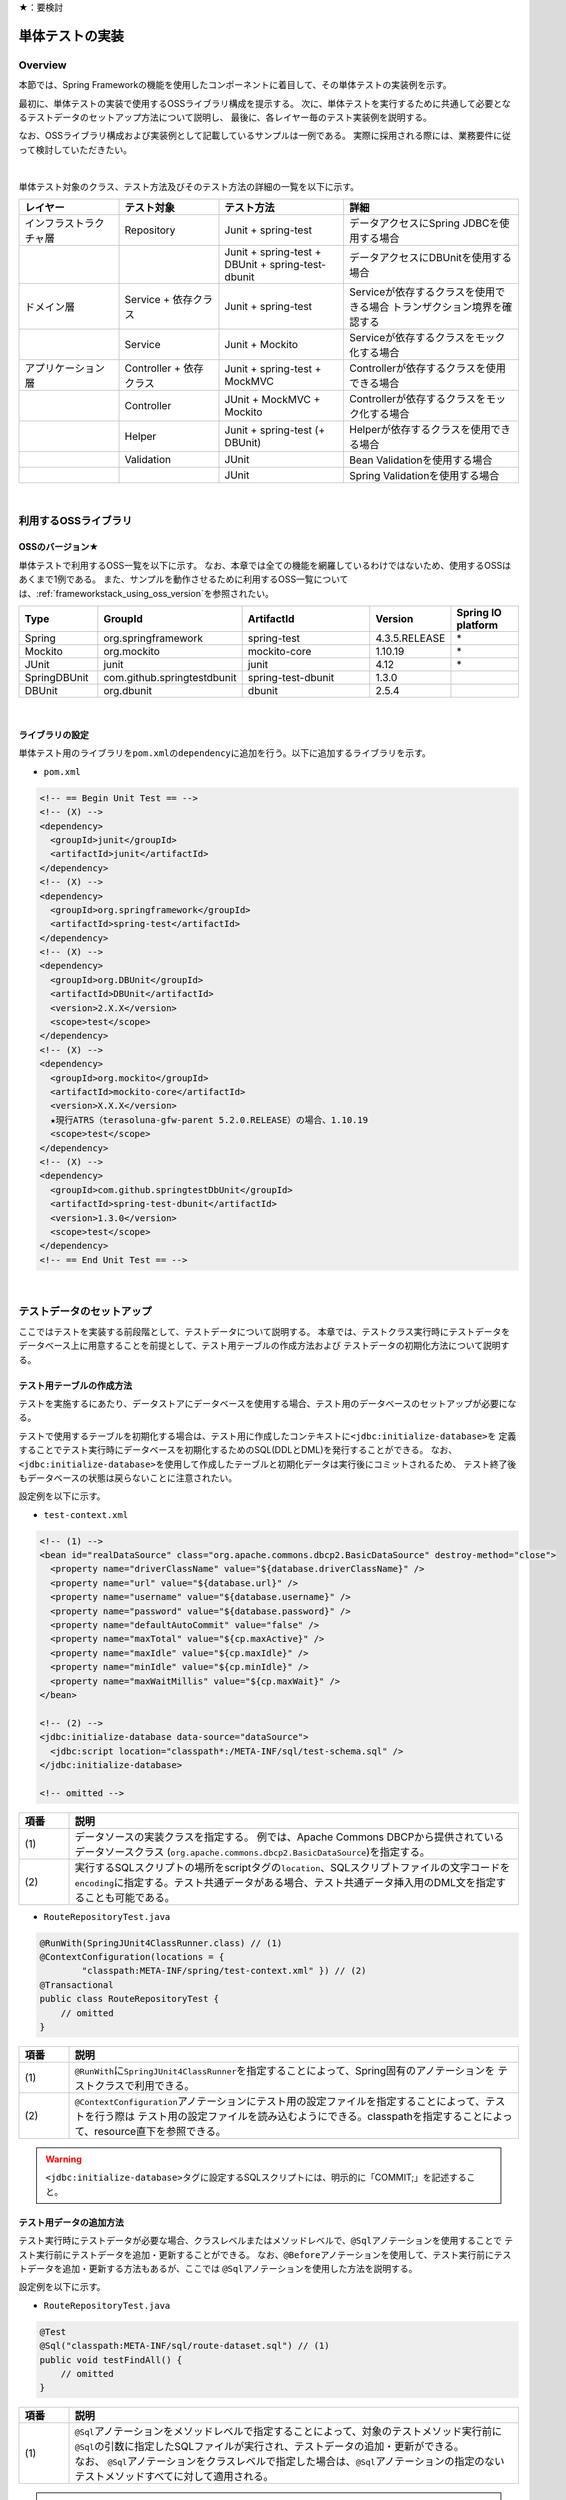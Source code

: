 ★：要検討

.. _ImplementOfUnitTest:

単体テストの実装
================================================================================

.. only:: html

 .. contents:: 目次
    :local:

Overview
--------------------------------------------------------------------------------

本節では、Spring Frameworkの機能を使用したコンポーネントに着目して、その単体テストの実装例を示す。

最初に、単体テストの実装で使用するOSSライブラリ構成を提示する。
次に、単体テストを実行するために共通して必要となるテストデータのセットアップ方法について説明し、
最後に、各レイヤー毎のテスト実装例を説明する。

なお、OSSライブラリ構成および実装例として記載しているサンプルは一例である。
実際に採用される際には、業務要件に従って検討していただきたい。

|

単体テスト対象のクラス、テスト方法及びそのテスト方法の詳細の一覧を以下に示す。

.. tabularcolumns:: |p{0.20\linewidth}|p{0.20\linewidth}|p{0.60\linewidth}|
.. list-table::
    :header-rows: 1
    :widths: 20 20 25 35

    * - レイヤー
      - テスト対象
      - テスト方法
      - 詳細
    * - インフラストラクチャ層
      - Repository
      - Junit + spring-test
      - データアクセスにSpring JDBCを使用する場合
    * - 
      - 
      - Junit + spring-test + DBUnit + spring-test-dbunit
      - データアクセスにDBUnitを使用する場合
    * - ドメイン層
      - Service + 依存クラス
      - Junit + spring-test
      - Serviceが依存するクラスを使用できる場合 トランザクション境界を確認する
    * - 
      - Service
      - Junit + Mockito
      - Serviceが依存するクラスをモック化する場合
    * - アプリケーション層
      - Controller + 依存クラス
      - Junit + spring-test + MockMVC
      - Controllerが依存するクラスを使用できる場合
    * - 
      - Controller
      - JUnit + MockMVC + Mockito
      - Controllerが依存するクラスをモック化する場合
    * - 
      - Helper
      - Junit + spring-test (+ DBUnit)
      - Helperが依存するクラスを使用できる場合
    * - 
      - Validation
      - JUnit
      - Bean Validationを使用する場合
    * - 
      - 
      - JUnit
      - Spring Validationを使用する場合

|

利用するOSSライブラリ
--------------------------------------------------------------------------------

OSSのバージョン★
^^^^^^^^^^^^^^^^^^^^^^^^^^^^^^^^^^^^^^^^^^^^^^^^^^^^^^^^^^^^^^^^^^^^^^^^^^^^^^^^

単体テストで利用するOSS一覧を以下に示す。
なお、本章では全ての機能を網羅しているわけではないため、使用するOSSはあくまで1例である。
また、サンプルを動作させるために利用するOSS一覧については、\ :ref:`frameworkstack_using_oss_version`\ を参照されたい。

.. tabularcolumns:: |p{0.15\linewidth}|p{0.27\linewidth}|p{0.25\linewidth}|p{0.15\linewidth}|p{0.13\linewidth}|
.. list-table::
    :header-rows: 1
    :widths: 15 27 25 15 13

    * - Type
      - GroupId
      - ArtifactId
      - Version
      - Spring IO platform
    * - Spring
      - org.springframework
      - spring-test
      - 4.3.5.RELEASE
      - \*
    * - Mockito
      - org.mockito
      - mockito-core
      - 1.10.19
      - \*
    * - JUnit
      - junit
      - junit
      - 4.12
      - \*
    * - SpringDBUnit
      - com.github.springtestdbunit
      - spring-test-dbunit
      - 1.3.0
      - \
    * - DBUnit
      - org.dbunit
      - dbunit
      - 2.5.4
      - \

|

ライブラリの設定
^^^^^^^^^^^^^^^^^^^^^^^^^^^^^^^^^^^^^^^^^^^^^^^^^^^^^^^^^^^^^^^^^^^^^^^^^^^^^^^^

単体テスト用のライブラリを\ ``pom.xml``\ の\ ``dependency``\ に追加を行う。以下に追加するライブラリを示す。

* ``pom.xml``

.. code-block:: xml

    <!-- == Begin Unit Test == -->
    <!-- (X) -->
    <dependency>
      <groupId>junit</groupId>
      <artifactId>junit</artifactId>
    </dependency>
    <!-- (X) -->
    <dependency>
      <groupId>org.springframework</groupId>
      <artifactId>spring-test</artifactId>
    </dependency>
    <!-- (X) -->
    <dependency>
      <groupId>org.DBUnit</groupId>
      <artifactId>DBUnit</artifactId>
      <version>2.X.X</version>
      <scope>test</scope>
    </dependency>
    <!-- (X) -->
    <dependency>
      <groupId>org.mockito</groupId>
      <artifactId>mockito-core</artifactId>
      <version>X.X.X</version>
      ★現行ATRS（terasoluna-gfw-parent 5.2.0.RELEASE）の場合、1.10.19
      <scope>test</scope>
    </dependency>
    <!-- (X) -->
    <dependency>
      <groupId>com.github.springtestDbUnit</groupId>
      <artifactId>spring-test-dbunit</artifactId>
      <version>1.3.0</version>
      <scope>test</scope>
    </dependency>
    <!-- == End Unit Test == -->

|

.. _SetUpOfTestingData:

テストデータのセットアップ
--------------------------------------------------------------------------------

ここではテストを実装する前段階として、テストデータについて説明する。
本章では、テストクラス実行時にテストデータをデータベース上に用意することを前提として、テスト用テーブルの作成方法および
テストデータの初期化方法について説明する。

.. _CreateTableforTest:

テスト用テーブルの作成方法
^^^^^^^^^^^^^^^^^^^^^^^^^^^^^^^^^^^^^^^^^^^^^^^^^^^^^^^^^^^^^^^^^^^^^^^^^^^^^^^^

テストを実施するにあたり、データストアにデータベースを使用する場合、テスト用のデータベースのセットアップが必要になる。

テストで使用するテーブルを初期化する場合は、テスト用に作成したコンテキストに\ ``<jdbc:initialize-database>``\ を
定義することでテスト実行時にデータベースを初期化するためのSQL(DDLとDML)を発行することができる。
なお、\ ``<jdbc:initialize-database>``\ を使用して作成したテーブルと初期化データは実行後にコミットされるため、
テスト終了後もデータベースの状態は戻らないことに注意されたい。

設定例を以下に示す。

* ``test-context.xml``

.. code-block:: xml

  <!-- (1) -->
  <bean id="realDataSource" class="org.apache.commons.dbcp2.BasicDataSource" destroy-method="close">
    <property name="driverClassName" value="${database.driverClassName}" />
    <property name="url" value="${database.url}" />
    <property name="username" value="${database.username}" />
    <property name="password" value="${database.password}" />
    <property name="defaultAutoCommit" value="false" />
    <property name="maxTotal" value="${cp.maxActive}" />
    <property name="maxIdle" value="${cp.maxIdle}" />
    <property name="minIdle" value="${cp.minIdle}" />
    <property name="maxWaitMillis" value="${cp.maxWait}" />
  </bean>

  <!-- (2) -->
  <jdbc:initialize-database data-source="dataSource">
    <jdbc:script location="classpath*:/META-INF/sql/test-schema.sql" />
  </jdbc:initialize-database>

  <!-- omitted -->

.. tabularcolumns:: |p{0.10\linewidth}|p{0.90\linewidth}|
.. list-table::
    :header-rows: 1
    :widths: 10 90

    * - 項番
      - 説明
    * - | (1)
      - | データソースの実装クラスを指定する。
          例では、Apache Commons DBCPから提供されているデータソースクラス
          (\ ``org.apache.commons.dbcp2.BasicDataSource``\ )を指定する。
    * - | (2)
      - | 実行するSQLスクリプトの場所をscriptタグの\ ``location``\ 、SQLスクリプトファイルの文字コードを\ ``encoding``\ 
          に指定する。テスト共通データがある場合、テスト共通データ挿入用のDML文を指定することも可能である。


* ``RouteRepositoryTest.java``

.. code-block:: java

    @RunWith(SpringJUnit4ClassRunner.class) // (1)
    @ContextConfiguration(locations = {
            "classpath:META-INF/spring/test-context.xml" }) // (2)
    @Transactional
    public class RouteRepositoryTest {
        // omitted
    }

.. tabularcolumns:: |p{0.10\linewidth}|p{0.90\linewidth}|
.. list-table::
    :header-rows: 1
    :widths: 10 90

    * - 項番
      - 説明
    * - | (1)
      - | \ ``@RunWith``\ に\ ``SpringJUnit4ClassRunner``\ を指定することによって、Spring固有のアノテーションを
          テストクラスで利用できる。
    * - | (2)
      - | \ ``@ContextConfiguration``\ アノテーションにテスト用の設定ファイルを指定することによって、テストを行う際は
          テスト用の設定ファイルを読み込むようにできる。classpathを指定することによって、resource直下を参照できる。

.. warning::

   \ ``<jdbc:initialize-database>``\ タグに設定するSQLスクリプトには、明示的に「COMMIT;」を記述すること。

テスト用データの追加方法
^^^^^^^^^^^^^^^^^^^^^^^^^^^^^^^^^^^^^^^^^^^^^^^^^^^^^^^^^^^^^^^^^^^^^^^^^^^^^^^^

テスト実行時にテストデータが必要な場合、クラスレベルまたはメソッドレベルで、\ ``@Sql``\ アノテーションを使用することで
テスト実行前にテストデータを追加・更新することができる。
なお、\ ``@Before``\ アノテーションを使用して、テスト実行前にテストデータを追加・更新する方法もあるが、ここでは
\ ``@Sql``\ アノテーションを使用した方法を説明する。

設定例を以下に示す。

* ``RouteRepositoryTest.java``

.. code-block:: java

    @Test
    @Sql("classpath:META-INF/sql/route-dataset.sql") // (1)
    public void testFindAll() {
        // omitted
    }

.. tabularcolumns:: |p{0.10\linewidth}|p{0.90\linewidth}|
.. list-table::
    :header-rows: 1
    :widths: 10 90

    * - 項番
      - 説明
    * - | (1)
      - | \ ``@Sql``\ アノテーションをメソッドレベルで指定することによって、対象のテストメソッド実行前に
          \ ``@Sql``\ の引数に指定したSQLファイルが実行され、テストデータの追加・更新ができる。
        | なお、 \ ``@Sql``\ アノテーションをクラスレベルで指定した場合は、\ ``@Sql``\ アノテーションの指定のない
          テストメソッドすべてに対して適用される。

.. note:: **シーケンスの初期化方法**

    シーケンスは、トランザクションをロールバックしても進んだ値は戻らないという特徴を持つ。
    そのため、DBUnitでシーケンスから採番したカラムを持つレコードを検証する場合、シーケンスから採番したカラムは
    検証対象外とするか、以下のように明示的にシーケンスの初期化を行うSQLを実行し、テストの実施前に初期化する必要がある。

    * \ ``initialSequence.sql``\ （PostgreSQLの例）
    
     .. code-block:: sql
     
        ALTER SEQUENCE SQ_MEMBER_1 RESTART WITH 1;

    * シーケンスの初期化

     .. code-block:: java

        @Inject
        private JdbcTemplate jdbcTemplate;

        @Test
        @Sql("classpath:META-INF/sql/initialSequence.sql")
        public void testUpdate() throws Exception {

            // シーケンスに依存した処理の呼び出し
        }

    * テストクラス内の全テストメソッドでシーケンスの初期化が必要な場合の共通化（PostgreSQLの例）

    テストクラス内の全テストメソッドでシーケンスの初期化が必要な場合、 クラスレベルに\ ``@Sql``\ を付与すると、
    \ ``@Sql``\ を付与していない各メソッドに対してシーケンスの初期化処理を呼び出すことができ、共通化できる。

     .. code-block:: java

        @Sql("classpath:META-INF/sql/initialSequence.sql")
        public class TicketReserveServiceImplTestInject {

            @Test
            public void testUpdate1() throws Exception {

                // シーケンスに依存した処理の呼び出し
            }
        }

|

インフラストラクチャ層の単体テスト
--------------------------------------------------------------------------------

インフラストラクチャ層のテスト全体観点
^^^^^^^^^^^^^^^^^^^^^^^^^^^^^^^^^^^^^^^^^^^^^^^^^^^^^^^^^^^^^^^^^^^^^^^^^^^^^^^^

ここでは、インフラストラクチャ層の単体テストについて説明する。
インフラストラクチャ層の詳細については、開発ガイドラインの\ :ref:`LayerOfInfrastructure`\を参照されたい。

データベースとのアクセス部分がインフラストラクチャ層のテストスコープとなる。
本節は、インフラストラクチャ層の\ ``Repository``\ クラスに対するテストの作成例を示す。
O/R Mapperや、Spring Integrationなど、MybatisやSpring Frameworkが提供する機能に関してはテスト対象外とする。

なお、MyBatis3を使用して\ ``Repository``\ を実装している場合、\ ``RepositoryImpl``\ はMapperインタフェース
（\ ``Repository``\）とマッピングファイルから自動生成される。
本節のテスト対象は正確には\ ``Repository``\ インタフェースではなく、自動生成された\ ``RepositoryImpl``\ となることに
注意すること。詳細は、\ :ref:`repository-mybatis3-label`\ を参照されたい。

インフラストラクチャ層のテスト対象のコンポーネントを以下に示す。

.. figure:: ./images/UnitTestLayerOfTestTargetRepository.png
   :width: 95%


Repositoryの単体テスト
^^^^^^^^^^^^^^^^^^^^^^^^^^^^^^^^^^^^^^^^^^^^^^^^^^^^^^^^^^^^^^^^^^^^^^^^^^^^^^^^

ここでは、以下の\ ``Repository``\ の単体テスト実装方法を説明する。

.. tabularcolumns:: |p{0.30\linewidth}|p{0.70\linewidth}|
.. list-table::
    :header-rows: 1
    :widths: 30 70

    * - テスト実装方法
      - 説明
    * - Junit + spring-test
      - Spring JDBCを使用してデータアクセスを行う。
    * - Junit + spring-test + DBUnit + spring-test-dbunit
      - DBUnit、spring-test-dbunitの機能を使用してデータアクセスを行う。

Spring JDBCを使用した場合は、テストデータをSQLファイルで管理できる。
DBUnit及びspring-test-dbunitを使用した場合はテストデータをXML、ExcelまたはCSVファイルで管理することができる。

データベースに依存するクラスのテストを行うためのJUnit拡張フレームワークであるDBUnitが提供する、
データベースのセットアップ機能やテスト実行後のデータベースの状態検証機能を使用することで単体テストの効率化が
できるため、基本的にはDBUnitを用いて実装することを推奨する。
プロジェクト要件などでDBUnitが使用できない場合、Spring JDBCを使用してデータアクセスを行うよう実装されたい。


spring-testを使用した試験
""""""""""""""""""""""""""""""""""""""""""""""""""""""""""""""""""""""""""""""""

\ ``Repository``\ の単体テストでデータのセットアップを行う場合は、\ :ref:`SetUpOfTestingData`\ を参照されたい。

Spring JDBCを使用した\ ``Repository``\ の単体テストにおいて、作成するファイルを以下に示す。

.. figure:: ./images/UnitTestRepositorySpringTestItems.png

.. tabularcolumns:: |p{0.35\linewidth}|p{0.65\linewidth}|
.. list-table::
    :header-rows: 1
    :widths: 35 65

    * - 作成するファイル名
      - 説明
    * - \ ``ReservationRepositoryTest.java``\
      - \ ``ReservationRepository.java``\ のテストクラス。
    * - \ ``test-context-ReservationRepositoryTest.xml``\ 
      - spring-testを使用した\ ``Repository``\ の単体テストを行う際に使用する設定ファイル。
        本節で説明する内容はあくまで参考例のため、業務要件に合わせて設定ファイルを用意すること。

.. _TestGuideSettingOfSpringTest:

spring-testを使用するための設定
''''''''''''''''''''''''''''''''''''''''''''''''''''''''''''''''''''''''''''''''

\ ``Repository``\ の単体テストのための設定ファイルとして  \ ``test-context-ReservationRepositoryTest.xml``\ を作成する。

* ``test-context-ReservationRepositoryTest.xml``

.. code-block:: xml

    <?xml version="1.0" encoding="UTF-8"?>
    <beans xmlns="http://www.springframework.org/schema/beans"
      xmlns:xsi="http://www.w3.org/2001/XMLSchema-instance"
      xmlns:tx="http://www.springframework.org/schema/tx"
      xmlns:context="http://www.springframework.org/schema/context"
      xsi:schemaLocation=
           "http://www.springframework.org/schema/beans
            http://www.springframework.org/schema/beans/spring-beans.xsd
            http://www.springframework.org/schema/context
            http://www.springframework.org/schema/context/spring-context-3.0.xsd
            http://www.springframework.org/schema/tx
            http://www.springframework.org/schema/tx/spring-tx-3.0.xsd">


      <!-- (1) -->
      <context:property-placeholder location="classpath*:/META-INF/spring/*.properties" />

      <bean id="realDataSource" class="org.apache.commons.dbcp2.BasicDataSource" destroy-method="close">
        <property name="driverClassName" value="${database.driverClassName}" />
        <property name="url" value="${database.url}" />
        <property name="username" value="${database.username}" />
        <property name="password" value="${database.password}" />
        <property name="defaultAutoCommit" value="false" />
        <property name="maxTotal" value="${cp.maxActive}" />
        <property name="maxIdle" value="${cp.maxIdle}" />
        <property name="minIdle" value="${cp.minIdle}" />
        <property name="maxWaitMillis" value="${cp.maxWait}" />
      </bean>

      <bean id="dataSource" class="net.sf.log4jdbc.Log4jdbcProxyDataSource">
        <constructor-arg index="0" ref="realDataSource" />
      </bean>

      <!-- (2) -->
      <bean id="sqlSessionFactory" class="org.mybatis.spring.SqlSessionFactoryBean">
          <property name="dataSource" ref="dataSource" />
          <property name="configLocation" value="classpath:/META-INF/mybatis/mybatis-config.xml" />
      </bean>

      <!-- (3) -->
      <mybatis:scan base-package="jp.co.ntt.atrs.domain.repository" />

      <!-- (4) -->
      <bean class="org.springframework.jdbc.core.JdbcTemplate">
        <constructor-arg ref="dataSource" />
      </bean>
      <bean class="org.springframework.jdbc.core.namedparam.NamedParameterJdbcTemplate">
        <constructor-arg ref="dataSource" />
      </bean>

      <!-- (5) -->
      <bean id="transactionManager" class="org.springframework.jdbc.datasource.DataSourceTransactionManager">
        <property name="dataSource" ref="dataSource" />
      </bean>

      <!-- (6) -->
      <tx:annotation-driven />

      <!-- (7) -->
      <context:component-scan base-package="jp.co.ntt.atrs.domain.repository" />

    </beans>


.. tabularcolumns:: |p{0.10\linewidth}|p{0.90\linewidth}|
.. list-table::
    :header-rows: 1
    :widths: 10 90

    * - 項番
      - 説明
    * - | (1)
      - | プロパティファイルを読み込む。
        | Bean定義ファイルに ``<context:property-placeholder/>`` タグを定義することで、
          JavaクラスやBean定義ファイル内でプロパティファイル内の値にアクセスできるようになる。
    * - | (2)
      - | \ ``SqlSessionFactory`` \を生成するためのコンポーネントとして\ ``org.mybatis.spring.SqlSessionFactoryBean`` \
          をBean定義する。
    * - | (3)
      - | MyBatisがマッパーを自動スキャンするパッケージを設定。
        | \ ``Repository``\ のメソッドが呼び出されるとマッパーのSQLが実行される。
    * - | (4)
      - | \ ``org.springframework.jdbc.core.JdbcTemplate``\ クラスをBean定義する。
    * - | (5)
      - | \ ``org.springframework.jdbc.datasource.DataSourceTransactionManager`` \クラスをBean定義する。
          \ ``dataSource`` \プロパティには、設定済みのデータソースのbeanを指定する。
    * - | (6)
      - | \ ``<tx:annotation-driven>``\ を追加することで、\ ``@Transactional``\ アノテーションを使った
          トランザクション境界の指定が有効となる。
    * - | (7)
      - | \ ``jp.co.ntt.atrs.domain.repository``\ パッケージ配下をcomponent-scan対象とする。

.. _ImplementOfRepositoryTest:

Repositoryテストの実装
''''''''''''''''''''''''''''''''''''''''''''''''''''''''''''''''''''''''''''''''

Spring JDBCを使用する場合の\ ``Repository``\ のテストクラス作成方法を説明する。

* ``ReservationRepositoryTest.java``

.. code-block:: java

    @RunWith(SpringJUnit4ClassRunner.class)
    @ContextConfiguration(locations = {
            "classpath:META-INF/spring/test-context-ReservationRepositoryTest.xml" })
    @Transactional // (1)
    public class ReservationRepositoryTest {

        @Inject
        ReservationRepository target; // (2)

        @Inject
        JdbcTemplate jdbctemplate; // (3)

        // ommited
    }

.. tabularcolumns:: |p{0.10\linewidth}|p{0.90\linewidth}|
.. list-table::
    :header-rows: 1
    :widths: 10 90

    * - 項番
      - 説明
    * - | (1)
      - | \ ``@Transactional``\ アノテーションを付与する。
        | クラスレベルに\ ``@Transactional``\ アノテーションを付与することで、トランザクション境界が各テストメソッドの前
          に移動するため、テスト終了時にロールバックされるようになる。
          これによって、テストの実行によるデータベースの内容の変更を防ぐことができる。
    * - | (2)
      - | テスト対象のクラスをインジェクションする。
        | テスト対象である\ ``ReservationRepository``\ クラスをインジェクションする。
    * - | (3)
      - | \ ``JdbcTemplate``\ クラスをインジェクションする。
        | \ ``JdbcTemplate``\ とはSpring JDBCサポートのコアクラスである。JDBC APIではデータソースからコネクションの取得、
          \ ``PreparedStatement``\ の作成、\ ``ResultSet``\ の解析、コネクションの解放などを行う必要があるが、\ ``JdbcTemplate``\ 
          を使うことでこれらの処理の多くが隠蔽され、より簡単にデータアクセスを行うことができる。
          DBUnitを使用しない場合は、\ ``JdbcTemplate``\ を使用してテストデータの投入を行うことを推奨する。


.. note:: **テスト用のトランザクション制御**

    \ ``@Sql``\ を使用してテストデータをセットアップする場合、デフォルトではテストデータをセットアップする際の
    トランザクションと、テストメソッド実行でデータアクセスする際のトランザクションは別々となる。
    テストデータをセットアップした後に一度コミットが行われ、テストメソッド実行後にデータアクセスがある場合は
    もう一度コミットが行われる。
    そのため、タイミングによってはテストメソッド実行前とデータベースの状態が変わっている可能性があることに注意されたい。
    
    なお、\ ``@Transactional``\ を付与することで、同一トランザクション内でテストデータのセットアップと
    テストメソッド実行を行うことができる。
    \ ``@Transactional``\ はデフォルトでテストメソッド実行後にロールバックされる。
    \ ``@Transactional``\ をクラスレベルで指定すると、指定したテストクラス全てのテストメソッドに対して
    トランザクション境界をテストメソッド単位に移動することができる。

.. note:: **ロールバックを実施しない場合について**

    ロールバックをしないようにするには、\ ``@TransactionConfiguration``\ アノテーションのオプションで
    \ ``defaultRollback=false``\ を与えるか、テストメソッドへ明示的に\ ``@Rollback(false)``\ のように
    アノテーションでロールバックを行わないことを記す必要がある。
    
    注意点としては、テストメソッドがロールバックを行わない設定になっているとテストが失敗した場合でも
    トランザクションがコミットされてしまう。中途半端なデータをデータベースに残してしまうことがあるので、
    どうしてもGUIツールなどでテーブルの中身を確認する必要がある場合のみ使用すること。


.. warning:: **@Rollbackと@TransactionConfigurationについて**

    Macchinettaオンライン 1.2版よりクラス単位で\ ``@Rollback``\ の設定が可能となった。
    これに伴い\ ``@TransactionConfiguration``\ が非推奨となった。但し、Macchinettaオンライン 1.1版以前では
    \ ``@Rollback``\ はメソッド単位にのみ設定が可能であり、クラス単位でロールバックの設定をする場合は
    \ ``@TransactionConfiguration(defaultRollback = true)``\ を設定する必要がある。

|

.. note:: **JdbcTemplateの使い方(INSERT/UPDATE/DELETE文)**

    \ ``JdbcTemplate``\ にて、INSERT/UPDATE/DELETE文を発行する際はupdateメソッドを使用する。
    INSERT/UPDATE/DELETE文はいずれも更新系のSQLなので、1つのメソッドに集約されている。
    メソッド名の「update」は、UPDATE文を意味するわけではないので、注意すること。
    使用法としては、第1引数にSQL文を指定し、第2引数以降にパラメータの値を指定すること。

|

テストメソッドの作成例を以下に示す。

* ``ReservationRepositoryTest.java``

.. code-block:: java

    package jp.co.ntt.atrs.domain.repository.reservation;

    @Test
    public void insertTest() {

        // (1)
        Reservation reservation = new Reservation();
        reservation.setReserveNo("0000000001");

        // omitted

        Member member = new Member();
        member.setMembershipNumber("0000000001");
        reservation.setRepMember(member);


        // (2)
        int actInsert = target.insert(reservation);

        // (3)
        assertEquals(actInsert, 1);

        assertDB(reservation.getReserveNo(), reservation);
    }
    
    private void assertDB(String reserveNo, Reservation exReservation) {

        Reservation actReservation = getReservation(reserveNo);

        assertEquals(actReservation.getReserveNo(), exReservation
                .getReserveNo());

        // omitted
    }

    private Reservation getReservation(String reserveNo) {

        // (4)
        String sql = "SELECT * FROM reservation WHERE reserve_no=?";
        Reservation reservation = (Reservation) jdbctemplate.queryForObject(sql,
                new Object[] { reserveNo }, new RowMapper<Reservation>() {

                    // (5)
                    public Reservation mapRow(ResultSet rs,
                            int rowNum) throws SQLException {

                        Reservation dbReservation = new Reservation();

                        dbReservation.setReserveNo(rs.getString("reserve_no"));

                        // omitted

                        Member member = new Member();
                        member.setMembershipNumber(rs.getString(
                                "rep_customer_no"));
                        dbReservation.setRepMember(member);

                        return dbReservation;
                    }
                });

        return reservation;
    }

.. tabularcolumns:: |p{0.10\linewidth}|p{0.90\linewidth}|
.. list-table::
    :header-rows: 1
    :widths: 10 90

    * - 項番
      - 説明
    * - | (1)
      - | テスト対象メソッドを実行するためのテストデータを作成する。
    * - | (2)
      - | テスト対象メソッドを実行する。
    * - | (3)
      - | 更新件数を確認する。
    * - | (4)
      - | テスト対象メソッド実行後のテストデータを取得し、データが挿入されていることを確認する。
    * - | (5)
      - | \ ``RowMapper``\ を使用することで、データベースから取得した\ ``ResultSet``\ を特定のPOJOクラス
         （\ ``Member``\クラスと\ ``Reservation``\ クラス）にマッピングすることができる。


spring-testとDBUnitを使用した試験
""""""""""""""""""""""""""""""""""""""""""""""""""""""""""""""""""""""""""""""""

データアクセスにDBUnitを使用する場合の\ ``Repository``\ の単体テスト実装方法について説明する。

DBUnitを利用した\ ``Repository``\ の単体テストにおいて、作成するファイルを以下に示す。

.. figure:: ./images/UnitTestRepositoryDbunitItems.png

.. tabularcolumns:: |p{0.35\linewidth}|p{0.65\linewidth}|
.. list-table::
    :header-rows: 1
    :widths: 35 65

    * - 作成するファイル名
      - 説明
    * - \ ``MemberRepositoryTest.java``\
      - \ ``MemberRepository.java``\ のテストクラス(DBUnitと連携する場合)
    * - \ ``test-context-MemberRepositoryTest.xml``\
      - \ ``Repository``\ の単体テストを行う際に使用する設定ファイル(DBUnitと連携する場合)
    * - \ ``test_data_member.xml``\
      - テストデータセットアップ用ファイル
    * - \ ``afterupdate_data_member.xml``\
      - テストの期待結果検証用ファイル

.. _TestGuideSettingOfDbUnit:

DBUnitを使用するための設定
''''''''''''''''''''''''''''''''''''''''''''''''''''''''''''''''''''''''''''''''

\ ``Repository``\ のDBUnitを利用した単体テストのための設定ファイルとして\ ``test-context-MemberRepositoryTest.xml``\
を作成する。\ :ref:`TestGuideSettingOfSpringTest`\ で作成したファイルに
\ ``org.springframework.jdbc.datasource.TransactionAwareDataSourceProxy``\ のBean定義を追加する

* ``test-context-MemberRepositoryTest.xml``

.. code-block:: xml

  <!-- (1) -->
  <bean id="realDataSource" class="org.springframework.jdbc.datasource.TransactionAwareDataSourceProxy">
    <constructor-arg index="0" ref="log4jdbc" />
  </bean>

.. tabularcolumns:: |p{0.10\linewidth}|p{0.90\linewidth}|
.. list-table::
    :header-rows: 1
    :widths: 10 90

    * - 項番
      - 説明
    * - | (1)
      - | データソースのクラスを\ ``TransactionAwareDataSourceProxy``\ のbeanにすることで、
           DBUnitをSpringのトランザクション管理下にすることができる。

.. _ImplementsOfRepositoryTestDbUnit:

Repositoryテストの実装(DBUnitと連携する場合)
''''''''''''''''''''''''''''''''''''''''''''''''''''''''''''''''''''''''''''''''

DBUnitを使用する場合の\ ``Repository``\ のテストクラス作成方法を説明する。

* ``RouteRepositoryDbUnitTest.java``

.. code-block:: java

    @RunWith(SpringJUnit4ClassRunner.class)
    @ContextConfiguration(locations = {
            "classpath:META-INF/spring/test-context-MemberRepositoryTest.xml" }) // (1)
    @TestExecutionListeners({                                                    // (2)
            DependencyInjectionTestExecutionListener.class,                      // (3)
            DirtiesContextTestExecutionListener.class,                           // (4)
            TransactionDbUnitTestExecutionListener.class,                        // (5)
            SqlScriptsTestExecutionListener.class })                             // (6)
    @Transactional
    public class MemberRepositoryTest {

        @Inject
        MemberRepository target;

        @Inject
        JdbcTemplate jdbctemplate;

         // omitted
    }


.. tabularcolumns:: |p{0.10\linewidth}|p{0.90\linewidth}|
.. list-table::
    :header-rows: 1
    :widths: 10 90

    * - 項番
      - 説明
    * - | (1)
      - | \ :ref:`TestGuideSettingOfDbUnit`\ で作成した設定ファイルを読み込む。
          
    * - | (2)
      - | テストクラスに\ ``@TestExecutionListeners``\ を付与し、テスト実行関連のイベントに対するリスナを
          追加することで、テスト実行関連のイベントを捕捉出来る。
    * - | (3)
      - |  \ ``DependencyInjectionTestExecutionListener``\ は、テストインスタンスのDI機能を提供する。
    * - | (4)
      - | \ ``DirtiesContextTestExecutionListener``\ は、\ ``@DirtiesContext``\ アノテーションを処理する機能を
          提供する。\ ``@DirtiesContext``\ は、コンテキストのキャッシュを破棄、リロードする機能を提供する。
          詳細は、\ `@DirtiesContext <https://docs.spring.io/spring/docs/current/spring-framework-reference/html/integration-testing.html#__dirtiescontext>`_\
          を参照されたい。
    * - | (5)
      - | \ ``TransactionDbUnitTestExecutionListener``\ は、同一トランザクション内でBUnitによるデータセットアップや
          期待する結果の検証を行う機能を提供する。
    * - | (6)
      - | \ ``SqlScriptsTestExecutionListener``\ は、\ ``@Sql``\ アノテーションで設定されたSQLスクリプトを実行する
          機能を提供する。

テストメソッドの作成例を以下に示す。


* ``RouteRepositoryDbUnitTest.java``

.. code-block:: java

    @Test
    @DatabaseSetup("classpath:META-INF/dbunit/test_data_member.xml") // (1)
    @ExpectedDatabase( // (2)
            value = "classpath:META-INF/dbunit/afterupdate_data_member.xml", 
            assertionMode = DatabaseAssertionMode.NON_STRICT)
    public void updateTest() {

        String customerNo = "0000000001";
        Member member = createMember(customerNo);
        member.setKanjiFamilyName("電信柱");

        int actUpdate = target.update(member);

        assertEquals(actUpdate, 1);
    }

.. tabularcolumns:: |p{0.10\linewidth}|p{0.90\linewidth}|
.. list-table::
    :header-rows: 1
    :widths: 10 90

    * - 項番
      - 説明
    * - | (1)
      - | spring-test-dbunitが提供する\ ``@DatabaseSetup``\ アノテーションにテストセットアップ用データファイルを
          指定することで、テストメソッド実行前にDBUnitによって自動でデータベースのセットアップが行われる。
        | 例のようにメソッドレベルにアノテーションを付与した場合、対象のテストメソッドに対してのみ有効になる。
          クラスレベルに付与すると、対象のテストクラスに含まれる全てのテストメソッドで設定が有効になる。
    * - | (2)
      - | \ ``@ExpectedDatabase``\ アノテーションにテストの期待結果検証用ファイルを指定することでテストメソッド
          実行後にDBUnitによってテーブルと期待結果データファイルが自動で比較検証される。
        | \ ``@DatabaseSetup``\ アノテーション同様に、クラスレベルとメソッドレベルで付与できる。
        | ファイルフォーマットはテストセットアップ用データファイルと同じである。\ ``assertionMode``\ 属性には、
          以下の値が設定可能である。

        * \ ``DEFAULT``\ ：全てのテーブルとカラムの一致を比較する。
        * \ ``NON_STRICT``\ ：期待結果データファイルに存在しないテーブル、カラムが実際のデータベースに存在しても無視する。
        * \ ``NON_STRICT_UNORDERED``\ ：\ ``NON_STRICT``\ モードに加え、行の順序についても無視する。

* テストセットアップ用データファイルの作成

テスト前提条件データファイルは、FlatXMLと呼ばれる以下のフォーマットで作成する。

.. code-block:: xml

    <?xml version='1.0' encoding='UTF-8'?>
    <dataset>
        <!-- (1) -->
        <MEMBER CUSTOMER_NO="0000000001" KANJI_FAMILY_NAME="電電" KANJI_GIVEN_NAME="花子" KANA_FAMILY_NAME="デンデン" KANA_GIVEN_NAME="ハナコ" BIRTHDAY="1979-01-25" GENDER="F" TEL="111-1111-1111" ZIP_CODE="1111111" ADDRESS="東京都港区港南Ｘ－Ｘ－Ｘ" MAIL="xxxxxx@ntt.co.jp" CREDIT_NO="1111111111111111" CREDIT_TYPE_CD="VIS" CREDIT_TERM="01/20" />
        <MEMBER_LOGIN CUSTOMER_NO="0000000001" PASSWORD="$2a$10$AUvby7NA4i5MpFbks.lYd.pgUCv7Ze32FdnQFE03N4EeEePqVAH0C" LAST_PASSWORD="$2a$10$bJ8HB/5LaMN/ntOQHpgiAu8tfG1Y/rP21MaoK4RBenghxcbhrLW5C" LOGIN_DATE_TIME="2017-09-13 16:47:04.283" LOGIN_FLG="FALSE" />
    </dataset>

.. tabularcolumns:: |p{0.10\linewidth}|p{0.90\linewidth}|
.. list-table::
    :header-rows: 1
    :widths: 10 90

    * - 項番
      - 説明
    * - | (1)
      - | \ ``dataset``\ 要素配下の各XML要素は、テーブルのレコードに対応しており、各XMLの要素名はテーブル名、
          属性名はカラム名、属性値は投入するデータを定義する。

.. warning:: **外部キー制約のあるテーブル**

    外部キー制約のあるテーブルに対し、DBUnitを用いてデータベースの初期化をすると、参照条件によってはエラーが発生するため、
    参照整合性を保つようにデータセットの順序を指定する必要があることに注意されたい。

|

.. note:: **DBUnitのExcelバージョンについて★★**

    DBUnitでは、FlatXML以外にExcel形式（.xlsx）またはCSV形式のデータ定義ファイルをテストデータや期待結果データとして
    用いることが出来る。

    spring-test-dbunitでは、データ定義ファイルの読込機能を\ ``com.github.springtestdbunit.dataset.DataSetLoader``\
    というインタフェースを実装したクラスに委譲しており、Excel形式やCSV形式のデータ定義ファイル読込ロジックを定義した
    \ ``DataSetLoader``\ を実装し、spring-test-dbunitが利用するように設定すれば実現できる。
    詳細は、\ `Spring Test DBUnit <http://springtestdbunit.github.io/spring-test-dbunit/>`_\ を参照されたい。

    以下、Excel形式の場合の実装例を示す。★記載する？

    * XlsDataLoaderの実装

    spring-test-dbunitが提供する抽象基底クラスである\ ``com.github.springtestdbunit.dataset.AbstractDataSetLoader``\ を
    利用して、以下のようにExcel形式のデータ定義ファイルの\ ``XlsDataSetLoader``\ クラスを定義する。

     .. code-block:: java

        public class XlsDataSetLoader extends AbstractDataSetLoader {

            @Override
            protected IDataSet createDataSet(Resource resource) throws Exception {
                try(InputStream inputStream = resource.getInputStream()){
                    return new XlsDataSet(inputStream);
                }
            }
        }

    spring-test-dbunitは\ ``@DbUnitConfiguration``\ アノテーションに\ ``XlsDataSetLoader``\ クラスを指定することで、
    \ ``@DatabaseSetup``\ アノテーションを使用したExcel形式のデータ定義ファイル読込みができるようになる。
    以下に実装例を示す。

    * ``MemberRepositoryTestVerDbunitExl.java``

     .. code-block:: java

        @RunWith(SpringJUnit4ClassRunner.class)
        @ContextConfiguration(locations = {
                "classpath:META-INF/spring/test-context-repository-dbunit.xml" })
        @TestExecutionListeners({ DependencyInjectionTestExecutionListener.class,
                DirtiesContextTestExecutionListener.class,
                TransactionDbUnitTestExecutionListener.class,
                SqlScriptsTestExecutionListener.class })
        @Transactional
        @DbUnitConfiguration(dataSetLoader = XlsDataSetLoader.class)
        public class MemberRepositoryTestVerDbunitExl {
        
        // omitted
        
            @Test
            @DatabaseSetup("classpath:META-INF/dbunit/test_data_member.xlsx")
            @ExpectedDatabase(value = "classpath:META-INF/dbunit/afterupdate_data_member.xlsx", assertionMode = DatabaseAssertionMode.NON_STRICT)
            public void testUpdate() {
                // omitted
            }
        }


    * Excel形式のデータ定義ファイルの作成

     .. figure:: ./images/UnitTestExcelFile.png
        :width: 70%

    Excel形式のデータ定義ファイルでは、各シートが各テーブルに対応する。
    シート名にはテーブル名、シートの一行目にはカラム名を設定する。 二行目以降にテーブルに挿入されるデータを記述する。

|

ドメイン層の単体テスト
--------------------------------------------------------------------------------

ドメイン層のテスト全体観点
^^^^^^^^^^^^^^^^^^^^^^^^^^^^^^^^^^^^^^^^^^^^^^^^^^^^^^^^^^^^^^^^^^^^^^^^^^^^^^^^

ここでは、ドメイン層の単体テストについて説明する。
ドメイン層の詳細については、開発ガイドラインの\ :ref:`LayerOfDomain`\ を参照されたい。

業務ロジックや、CRUD操作についての部分がドメイン層のテストスコープとなる。
本節は、ドメイン層の\ ``Service``\ クラスの実装クラスである\ ``ServiceImpl``\クラスに対するテストの作成例を示す。

ドメイン層のテスト対象のコンポーネントを以下に示す。

.. figure:: ./images/UnitTestLayerOfTestTargetDomain.png
   :width: 95%


.. _UnitTestOfService:

Serviceの単体テスト
^^^^^^^^^^^^^^^^^^^^^^^^^^^^^^^^^^^^^^^^^^^^^^^^^^^^^^^^^^^^^^^^^^^^^^^^^^^^^^^^

ここでは、以下の\ ``Service``\ の単体テスト実装方法を説明する。

.. tabularcolumns:: |p{0.30\linewidth}|p{0.70\linewidth}|
.. list-table::
    :header-rows: 1
    :widths: 30 70

    * - テスト実装方法
      - 説明
    * - Junit + spring-test
      - テスト済みの\ ``Repository``\ を使用して\ ``Service``\ をテストする。
    * - Junit + Mockito
      - \ ``Repository``\ をモック化して\ ``Service``\ をテストする。

\ ``Service``\ の単体テストは、\ ``Service``\ クラスの実装クラスである\ ``ServiceImpl``\ クラスに対して実施する。

テスト対象の\ ``ServiceImpl``\ クラスがテストを実施していないクラスをインジェクションしている場合はモック化すること。
なお、インジェクションするクラスにモック用のダミークラスを別途用意してもよい。
ただし、ダミークラスの作成方法については、本章では説明を割愛する。
ダミークラスを作成せず、モック用ライブラリを使用してモック化を行う方法については、\ :ref:`TestingServiceWithMockito`\
を参照されたい。

モックを用いず、テスト済みの\ ``Repository``\ クラスを使用してテストを行う方法については、
\ :ref:`TestingServiceWithSpringTest`\ を参照されたい。

なお、テスト済みの依存クラスを使用し、かつモック化も行いたい場合は、適宜以下に説明する実装方法を組み合わせて実装されたい。


.. _TestingServiceWithSpringTest:

spring-testを使用した試験
""""""""""""""""""""""""""""""""""""""""""""""""""""""""""""""""""""""""""""""""

\ ``Service``\ の依存クラスが利用できモック化する必要がない場合の\ ``Service``\ の単体テストにおいて、作成するファイルを以下に示す。

.. figure:: ./images/UnitTestServiceSpringTestItems.png

.. tabularcolumns:: |p{0.30\linewidth}|p{0.70\linewidth}|
.. list-table::
    :header-rows: 1
    :widths: 30 70

    * - 作成するファイル名
      - 説明
    * - \ ``TicketReserveServiceImplInjectTest.java``\
      - \ ``TicketReserveServiceImpl.java``\ のテストクラス
    * - \ ``test-context-TicketReserveServiceImplInjectTest.xml``\
      - \ ``Service``\ の単体テストを行う際に使用する設定ファイル。

Serviceテストの実装
''''''''''''''''''''''''''''''''''''''''''''''''''''''''''''''''''''''''''''''''

\ ``Repository``\ クラスなどテスト対象の\ ``ServiceImpl``\ クラスが依存するクラスをインジェクションする場合の
テスト作成方法を説明する。

なお、テストデータのセットアップが必要であれば、DBUnitを使用する場合は\ :ref:`ImplementsOfRepositoryTestDbUnit`\ を、
Spring JDBCを使用する場合は\ :ref:`SetUpOfTestingData`\ を参照されたい。


* ``TicketReserveServiceImplInjectTest.java``

.. code-block:: java

    @RunWith(SpringJUnit4ClassRunner.class)
    @ContextConfiguration(locations =
            "classpath:META-INF/spring/test-context-TicketReserveServiceImplInjectTest.xml")
    @Transactional
    public class TicketReserveServiceImplInjectTest {

        @Inject
        TicketReserveService target;

        @Inject
        private JdbcTemplate jdbcTemplate;

        @Test
        public void testregisterReservation01() {

            jdbcTemplate.execute("ALTER SEQUENCE sq_reservation_1 RESTART WITH 1");

            Reservation reservation = CreateSetData();

            TicketReserveDto actticketReserveDto = target.registerReservation(reservation);

            TicketReserveDto expticketReserveDto = new TicketReserveDto("0000000001", new Date());

            assertEquals(actticketReserveDto.getReserveNo(), expticketReserveDto.getReserveNo());
            assertEquals(actticketReserveDto.getPaymentDate().getClass(),
                    expticketReserveDto.getPaymentDate().getClass());
        }

        // (1)
        private Reservation CreateSetData() {

            Reservation reservation = new Reservation();

            // omitted

            return reservation;
        }
    }

.. tabularcolumns:: |p{0.10\linewidth}|p{0.90\linewidth}|
.. list-table::
    :header-rows: 1
    :widths: 10 90

    * - 項番
      - 説明
    * - | (1)
      - | 


.. _TestingServiceWithMockito:

JunitとMockitoを使用した試験
""""""""""""""""""""""""""""""""""""""""""""""""""""""""""""""""""""""""""""""""

\ ``Service``\ の依存クラスをモック化する必要がある場合の\ ``Service``\ の単体テストにおいて、作成するファイルを以下に示す。

.. figure:: ./images/UnitTestServiceMockItems.png

.. tabularcolumns:: |p{0.30\linewidth}|p{0.70\linewidth}|
.. list-table::
    :header-rows: 1
    :widths: 30 70

    * - 作成するファイル名
      - 説明
    * - \ ``TicketReserveServiceImplMockTest.java``\
      - \ ``TicketReserveServiceImpl.java``\ のテストクラス（モックを使用する場合）

.. _ImplementOfServiceTest:

Serviceテストの実装
''''''''''''''''''''''''''''''''''''''''''''''''''''''''''''''''''''''''''''''''

テスト対象の\ ``ServiceImpl``\ クラスが依存するクラスをモック化する場合のテスト作成方法を説明する。

* ``TicketReserveServiceImplMockTest.java``

.. code-block:: java

    public class TicketReserveServiceImplMockTest {

        @Rule // (1)
        public MockitoRule mockito = MockitoJUnit.rule();

        @Mock // (2)
        MemberRepository memberRepository;

        @Mock
        FlightRepository flightRepository;

        @Mock
        TicketSharedService ticketSharedService;

        @Mock
        ReservationRepository reservationRepository;

        @InjectMocks // (3)
        private TicketReserveServiceImpl target;

        @Test
        public void testregisterReservation01() {

            Flight flightRetrun = new Flight();
            flightRetrun.setVacantNum(1);

            when(ticketSharedService.isAvailableFareType((FareType) anyObject(), any(Date.class))).thenReturn(true);
            when(flightRepository.findOneForUpdate(any(Date.class), anyString(), 
                    (BoardingClass) anyObject(), (FareType) anyObject())).thenReturn(flightRetrun);
            when(flightRepository.update((Flight) anyObject())).thenReturn(1);
            when(reservationRepository.insert((Reservation) anyObject())).thenReturn(1);
            when(reservationRepository.insertReserveFlight((ReserveFlight) anyObject())).thenReturn(1);
            when(reservationRepository.insertPassenger((Passenger) anyObject())).thenReturn(1);

            Reservation reservation = CreateSetData();

            reservation.setReserveNo("0000000001");

            TicketReserveDto ticketReserveDto = target.registerReservation(reservation);

            TicketReserveDto expticketReserveDto = new TicketReserveDto("0000000001", new Date());

            assertEquals(ticketReserveDto.getReserveNo(), expticketReserveDto.getReserveNo());
            assertEquals(ticketReserveDto.getPaymentDate().getClass(),
                    expticketReserveDto.getPaymentDate().getClass());

        }

        private Reservation CreateSetData() {

            Reservation reservation = new Reservation();

            // omitted

            return reservation;
        }
    }

.. tabularcolumns:: |p{0.10\linewidth}|p{0.90\linewidth}|
.. list-table::
    :header-rows: 1
    :widths: 10 90

    * - 項番
      - 説明
    * - | (1)
      - | JUnitでMockitoを利用するための宣言。
          \ ``@Rule``\ により、後述のアノテーションベースのモックオブジェクトの初期化機能が利用可能になる。
    * - | (2)
      - | \ ``@Mock``\ アノテーションをモック化したいクラスに付与することで、対象クラスのモックオブジェクトが
          Mockitoによって自動的に代入される。モッククラスを別途定義する必要はない。
    * - | (3)
      - | \ ``@InjectMocks``\ アノテーションをテスト対象としたい具象クラスに付与することで、対象クラスのインスタンスが
          Mockitoによって自動的に代入され、さらに対象クラス内のクラスと、\ ``@Mock``\ アノテーションが付与されたクラス
          が一致する場合、自動的にモックオブジェクトが代入される。

|

アプリケーション層の単体テスト
--------------------------------------------------------------------------------

アプリケーション層のテスト全体観点
^^^^^^^^^^^^^^^^^^^^^^^^^^^^^^^^^^^^^^^^^^^^^^^^^^^^^^^^^^^^^^^^^^^^^^^^^^^^^^^^

ここでは、アプリケーション層の単体テストについて説明する。
アプリケーション層の詳細については、開発ガイドラインの\ :ref:`LayerOfApplication`\ を参照されたい。

データの入出力、入力データの妥当性チェックがアプリケーション層のテストスコープとなる。
本節は、アプリケーション層の\ ``Controller``\ クラス、\ ``Helper``\ クラス、\ ``Form(Validation)``\ クラスに対する
テストの作成例を示す。

なお、Viewについては単体テストの対象外とする。

アプリケーション層のテスト対象のコンポーネントを以下に示す。

.. figure:: ./images/UnitTestLayerOfTestTargetApplication.png
   :width: 95%


Controllerの単体テスト
^^^^^^^^^^^^^^^^^^^^^^^^^^^^^^^^^^^^^^^^^^^^^^^^^^^^^^^^^^^^^^^^^^^^^^^^^^^^^^^^

ここでは、以下の\ ``Controller``\ の単体テスト実装方法を説明する。

.. tabularcolumns:: |p{0.30\linewidth}|p{0.70\linewidth}|
.. list-table::
    :header-rows: 1
    :widths: 30 70

    * - テスト実装方法
      - 説明
    * - Junit + spring-test + mockMvc
      - テスト済みの\ ``Service``\、\ ``Repository``\ を使用して\ ``Controller``\ をテストする。
    * - Junit + spring-test + mockMvc + mockito
      - \ ``Service``\、\ ``Repository``\ をモック化して\ ``Controller``\ をテストする。

Springは\ ``Controller``\ クラスをテストするためのサポートクラス
(\ ``org.springframework.test.web.servlet.setup.MockMvcBuilders``\ など)を用意している。
これらのクラスを利用することでJUnitから\ ``Controller``\ クラスのメソッドを実行してテストすることができる。

テスト対象の\ ``Controller``\ クラスがテストを実施していないクラスをインジェクションしている場合はモック化すること。
モック用ライブラリを使用してモック化を行う方法については、\ :ref:`TestingControllerWithMockito`\ を参照されたい。

モックを用いず、テスト済みの\ ``Repository``\ クラス、\ ``Service``\ クラスを使用してテストを行う方法については、
\ :ref:`TestingControllerWithSpringTest`\ を参照されたい。

なお、テスト済みの依存クラスを使用し、かつモック化も行いたい場合は、適宜以下に説明する実装方法を組み合わせて実装されたい。


.. _TestingControllerWithSpringTest:

spring-test + MockMVCを使用した試験
""""""""""""""""""""""""""""""""""""""""""""""""""""""""""""""""""""""""""""""""

\ ``Controller``\ の依存クラスが利用できモック化する必要がない場合の\ ``Controller``\ の単体テストにおいて、
作成するファイルを以下に示す。

.. figure:: ./images/UnitTestControllerWebappcontextsetupItems.png

.. tabularcolumns:: |p{0.50\linewidth}|p{0.50\linewidth}|
.. list-table::
    :header-rows: 1
    :widths: 50 50

    * - 作成するファイル名
      - 説明
    * - \ ``TicketSearchControllerThroughTest.java``\
      - \ ``TicketSearchController.java``\ のテストクラス
    * - \ ``test-context-TicketSearchControllerThroughTest.xml``\
      - \ ``Controller``\ の単体テストを行う際に使用する設定ファイル。
    * - \ ``test-mvc-TicketSearchControllerThroughTest.xml``\
      - \ ``Controller``\ の単体テストを行う際に使用する設定ファイル。

Controllerテストの実装
''''''''''''''''''''''''''''''''''''''''''''''''''''''''''''''''''''''''''''''''

\ ``ServiceImpl``\ クラスなどテスト対象の\ ``Controller``\ クラスが依存するクラスをインジェクションする場合の
テスト作成方法を説明する。

なお、テストデータのセットアップが必要であれば、DBUnitを使用する場合は\ :ref:`ImplementsOfRepositoryTestDbUnit`\ を、
Spring JDBCを使用する場合は\ :ref:`SetUpOfTestingData`\ を参照されたい。


* ``MemberRegisterControllerTest.java``

.. code-block:: java

    @RunWith(SpringJUnit4ClassRunner.class)
    @ContextConfiguration({
            "classpath:META-INF/spring/test-context-TicketSearchControllerThroughTest.xml",
            "classpath:META-INF/spring/test-mvc-TicketSearchControllerThroughTest.xml" })
    @WebAppConfiguration  // (1)
    public class TicketSearchControllerThroughTest {

        @Inject
        TicketSearchController target;

        @Inject
        JodaTimeDateFactory dateFactory;

        // (2)
        MockMvc mockMvc;

        @Before
        public void setUp() throws Exception {

            // (3)
            mockMvc = MockMvcBuilders.standaloneSetup(target).build();

        }

        // omitted

    }

.. tabularcolumns:: |p{0.10\linewidth}|p{0.90\linewidth}|
.. list-table::
    :header-rows: 1
    :widths: 10 90

    * - 項番
      - 説明
    * - | (1)
      - | \ ``@WebAppConfiguration``\を指定することによって、テストケース中で\ ``WebApplicationContext``\オブジェクトを利用できるようになる。
    * - | (2)
      - | \ ``MockMvc``\ はコントローラのテスト用にSpringが提供しているクラスである。
        | コントローラのテストは直接コントローラのメソッドを実行するのではなく、\ ``MockMvc``\ にHttpリクエストのモックを渡して実行する。
    * - | (3)
      - | テスト対象の\ ``Controller``\ を指定して、\ ``MockMvc``\ を生成する。

* ``MemberRegisterControllerTest.java``

.. code-block:: java

    @Test
    public void testSearchForm() throws Exception {

        // (1)
        MockHttpServletRequestBuilder getRequest = MockMvcRequestBuilders.get("/ticket/search").param("form", "");

        // (2)
        ResultActions results = mockMvc.perform(getRequest);

        // (3)
        results.andDo(print());
        results.andExpect(status().isOk());
        results.andExpect(view().name("B1/flightSearch"));
        results.andExpect(model().attribute("ticketSearchForm", instanceOf(TicketSearchForm.class)));
        results.andExpect(model().attribute("flightSearchOutputDto", instanceOf(FlightSearchOutputDto.class)));

        // (4)
        ModelAndView mav = results.andReturn().getModelAndView();

        TicketSearchForm actForm = (TicketSearchForm) mav.getModel().get("ticketSearchForm");
        TicketSearchForm expForm = createExpForm();

        assertEquals(actForm.getFlightType(), expForm.getFlightType());

        // omitted

    }

    // (5)
    private TicketSearchForm createExpForm() throws Exception {

        TicketSearchForm ticketSearchForm = new TicketSearchForm();

        // omitted

        return ticketSearchForm;
    }

.. tabularcolumns:: |p{0.10\linewidth}|p{0.90\linewidth}|
.. list-table::
    :header-rows: 1
    :widths: 10 90

    * - 項番
      - 説明
    * - | (1)
      - | \ ``MockHttpServletRequestBuilder``\ は\ ``Controller``\ のテスト用にSpringが提供しているクラスである。
        | \ ``MockHttpServletRequestBuilder``\ を使用することで、テスト用に任意のHttpリクエストをセットアップできる。
        | ここでは、\ ``/ticket/search``\ へ\ ``form``\ をリクエストパラメータに持つGETリクエストを実行するよう設定している。
    * - | (2)
      - | \ ``ResultActions``\ は\ ``Controller``\ のテストで実行結果を検証するためにSpringが提供しているクラスである。
        | \ ``MockMvc``\ の\ ``perform``\ メソッドを呼び出し、\ ``DispatcherServlet``\ にHttpリクエストを行うことでテストを実行する。
          \ ``perform``\ メソッドの引数には、(1)でセットアップしたHttpリクエストを渡す。
    * - | (3)
      - | \ ``perform``\ メソッドから返却された\ ``ResultActions``\ のメソッドを呼び出し、実行結果の妥当性を検証する。
          
    * - | (4)
      - | \ ``ResultActions``\ から\ ``ModelAndView``\ オブジェクトを取得することができる。
        | \ ``ModelAndView``\ オブジェクトから\ ``Model``\ に格納されたオブジェクトを取得して検証を行う。
    * - | (5)
      - | 検証用\ ``Form``\ オブジェクトを返すプライベートメソッド。

.. _TestingControllerWithMockito:

spring-test + MockMVC + Mockitoを使用した試験
""""""""""""""""""""""""""""""""""""""""""""""""""""""""""""""""""""""""""""""""

\ ``Controller``\ の依存クラスをモック化する必要がある場合の\ ``Controller``\ の単体テストにおいて、
作成するファイルを以下に示す。

.. figure:: ./images/UnitTestControllerStandaloneSetupItems.png

.. tabularcolumns:: |p{0.30\linewidth}|p{0.70\linewidth}|
.. list-table::
    :header-rows: 1
    :widths: 30 70

    * - 作成するファイル名
      - 説明
    * - \ ``TicketSearchControllerTest.java``\
      - \ ``TicketSearchController.java``\ のテストクラス

Controllerテストの実装
''''''''''''''''''''''''''''''''''''''''''''''''''''''''''''''''''''''''''''''''

テスト対象の\ ``Controller``\ クラスが依存するクラスをモック化する場合のテスト作成方法を説明する。

* ``TicketSearchControllerTest.java``

.. code-block:: java

    public class TicketSearchControllerTest {

        @Rule
        public MockitoRule mockito = MockitoJUnit.rule();

        @InjectMocks
        TicketSearchController target;

        @Mock
        TicketSearchHelper ticketSearchHelper;

        MockMvc mockMvc;

        @Before
        public void setUp() throws Exception {

            // (1)
            when(ticketSearchHelper.createDefaultTicketSearchForm()).thenReturn(createMockForm());

            mockMvc = MockMvcBuilders.standaloneSetup(target).build();
        }

        @Test
        public void testSearchForm() throws Exception {

            MockHttpServletRequestBuilder getRequest = MockMvcRequestBuilders.get("/ticket/search").param("form", "");

            ResultActions results = mockMvc.perform(getRequest);

            results.andDo(print());
            results.andExpect(status().isOk());
            results.andExpect(view().name("B1/flightSearch"));
            results.andExpect(model().attribute("ticketSearchForm", instanceOf(TicketSearchForm.class)));
            results.andExpect(model().attribute("flightSearchOutputDto", instanceOf(FlightSearchOutputDto.class)));

            ModelAndView mav = results.andReturn().getModelAndView();

            TicketSearchForm actForm = (TicketSearchForm) mav.getModel().get("ticketSearchForm");
            TicketSearchForm expForm = createMockForm();

            assertEquals(actForm.getFlightType(), expForm.getFlightType());

            // omitted
        }

        // (2)
        private TicketSearchForm createMockForm() throws Exception {

            TicketSearchForm ticketSearchForm = new TicketSearchForm();

            // omitted

            return ticketSearchForm;
        }
    }

.. tabularcolumns:: |p{0.10\linewidth}|p{0.90\linewidth}|
.. list-table::
    :header-rows: 1
    :widths: 10 90

    * - 項番
      - 説明
    * - | (1)
      - | \ ``ticketSearchHelper``\ の\ ``createDefaultTicketSearchForm``\ メソッドの返り値として
          \ ``createMockForm``\ メソッドの返り値を設定する。
    * - | (2)
      - | ダミーの\ ``Form``\ オブジェクトを返すプライベートメソッド。

.. note:: **@AuthenticationPrincipalアノテーションを利用している場合**

    \ ``Controller``\ のメソッドが\ ``@AuthenticationPrincipal``\ アノテーションが付与された引数を持つ場合、そのままでは
    テストできない。例えば以下のようなクラスは、テスト時に\ ``AtrsUserDetails``\ のインスタンスを生成するのに失敗してしまう。

    * \ ``@AuthenticationPrincipal``\ アノテーションを利用したメソッドの例

     .. code-block:: java

        @RequestMapping(method = RequestMethod.GET, params = "form")
        public String reserveForm(ReservationFlightForm reservationFlightForm,
                @AuthenticationPrincipal AtrsUserDetails userDetails, Model model) {

            // omitted
        }


    この場合は、\ ``setUp``\ メソッドの中で\ ``MockMvc``\ を生成する際に以下のメソッドを追加する。

    * テストコードの例

     .. code-block:: java

        @InjectMocks
        TicketReserveController target;

        @Before
        public void setUp() throws Exception {

            // omitted

            // テスト対象コントローラからMockMvcを生成する。
            mockMvc =
                    MockMvcBuilders
                            .standaloneSetup(target)
                            .setCustomArgumentResolvers(
                                    new AuthenticationPrincipalArgumentResolver())
                            .build();  // (1)
        }

     .. tabularcolumns:: |p{0.10\linewidth}|p{0.90\linewidth}|
     .. list-table::
         :header-rows: 1
         :widths: 10 90

         * - 項番
           - 説明
         * - | (1)
           - | \ ``setCustomArgumentResolvers``\ メソッドでリゾルバを設定する。
             | \ ``MockMvc``\ 生成時に\ ``setCustomArgumentResolvers``\ メソッドで
               \ ``org.springframework.security.web.method.annotation.AuthenticationPrincipalArgumentResolver``\ 
               を設定する。 

|

.. note:: **Sessionを利用する場合**

    \ ``Controller``\ クラスがSessionを利用している場合は\ ``org.springframework.mock.web.MockHttpSession``\ を使ってテストを行う。

    * \ ``MockHttpSession``\ を利用したテストメソッドの例

     .. code-block:: java

        @Test
        public void testSession() throws Exception {

            // (1)
            MockHttpSession mockSession = new MockHttpSession();
            mockSession.setAttribute("userId", "0001");

            // (2)
            MockHttpServletRequestBuilder getRequest = MockMvcRequestBuilders.get(
                "/checkSession").session(mockSession);

            // (3)
            ResultActions results = mockMvc.perform(getRequest);
            
            // (4)
            results1.andExpect(request().sessionAttribute("userId", equalTo("0001")));
            
            // omitted
        }

     .. tabularcolumns:: |p{0.10\linewidth}|p{0.90\linewidth}|
     .. list-table::
         :header-rows: 1
         :widths: 10 90

         * - 項番
           - 説明
         * - | (1)
           - | セッションのモックを生成し、オブジェクトを格納する。
         * - | (2)
           - | セッションを登録したリクエストのモックを生成する。
             | \ ``org.springframework.test.web.servlet.request.MockMvcRequestBuilders``\ の\ ``get``\ メソッドで
               リクエストのモックを生成し、生成したリクエストに\ ``session``\ メソッドでセッションのモックを登録する。
             | 例では\ ``/checkSession``\へのGETリクエストにセッションのモックを登録している。
         * - | (3)
           - | \ ``MockMvc``\ にリクエストを渡してコントローラのメソッドを実行する。
         * - | (4)
           - | セッションに格納されていることを確認する。

|

Helperの単体テスト
^^^^^^^^^^^^^^^^^^^^^^^^^^^^^^^^^^^^^^^^^^^^^^^^^^^^^^^^^^^^^^^^^^^^^^^^^^^^^^^^

\ ``Helper``\ の単体テストは、特筆すべきことはない。通常のPOJO(Plain Old Java Object)と同様にJUnitによる
単体テストを実施する。

実装方法については、\ :ref:`UnitTestOfService`\ を参照されたい。


Validatorの単体テスト
^^^^^^^^^^^^^^^^^^^^^^^^^^^^^^^^^^^^^^^^^^^^^^^^^^^^^^^^^^^^^^^^^^^^^^^^^^^^^^^^

ここでは、以下の\ ``Validator``\ の単体テスト実装方法を説明する。

.. tabularcolumns:: |p{0.30\linewidth}|p{0.70\linewidth}|
.. list-table::
    :header-rows: 1
    :widths: 30 70

    * - テスト実装方法
      - 説明
    * - JUnit
      - \ ``BeanValidation``\（カスタムバリデーション）をテストする。
    * - JUnit
      - \ ``SpringValidation``\（相関項目チェック）をテストする。

\ ``Validator``\ の単体テストはJUnitのみで実装する。\ ``BeanValidation``\ を使用している場合と
\ ``SpringValidation``\ を使用している場合のそれぞれについて実装方法を説明する。

JUnitを使用した試験（Bean Validation）
""""""""""""""""""""""""""""""""""""""""""""""""""""""""""""""""""""""""""""""""

\ ``Validator(Bean Validation)``\ の単体テストにおいて、作成するファイルを以下に示す。
なお、HibernateValidatorが用意する入力チェックのアノテーションについてはフレームワーク側で担保しているので、
単体テストを行う必要はない。

.. figure:: ./images/UnitTestBeanValidationItems.png

.. tabularcolumns:: |p{0.30\linewidth}|p{0.70\linewidth}|
.. list-table::
    :header-rows: 1
    :widths: 30 70

    * - 作成するファイル名
      - 説明
    * - \ ``FullWidthKatakanaTest.java``\
      - \ ``FullWidthKatakanaTest.java``\ のテストクラス

Validator(Bean Validation)テストの実装
''''''''''''''''''''''''''''''''''''''''''''''''''''''''''''''''''''''''''''''''

\ ``Validator(Bean Validation)``\ のテストクラス作成方法を説明する。

* ``FullWidthKatakanaTest.java``

.. code-block:: java

    public class FullWidthKatakanaTest {

        private static Validator validator;

        @BeforeClass
        public static void setUpBeforeClass() throws Exception {

            ValidatorFactory validatorFactory = Validation.buildDefaultValidatorFactory();

            // (1)
            validator = validatorFactory.getValidator();
        }

        @Test
        public void testFullWidthKatakana01() {

            FullWidthKatakanaBean bean = new FullWidthKatakanaBean();

            // omitted

            // (2)
            Set<ConstraintViolation<FullWidthKatakanaBean>> violations = validator.validate(bean);

            // (3)
            assertEquals(violations.size(), 0);
        }

        // (4)
        private static class FullWidthKatakanaBean {

            @FullWidthKatakana
            private String testString;

            // omitted
        }
    }


.. tabularcolumns:: |p{0.10\linewidth}|p{0.90\linewidth}|
.. list-table::
    :header-rows: 1
    :widths: 10 90

    * - 項番
      - 説明
    * - | (1)
      - | \ ``getValidator``\ メソッドにより、\ ``Validator``\ を取得する。
        | \ ``Validator``\ を取得することで、\ ``validate``\ メソッドを使った入力チェックが可能となる。
    * - | (2)
      - | \ ``validate``\ メソッドを使い、入力チェックを行う。
        | \ ``validate``\ メソッドを実行することで、入力チェックエラーの数だけ\ ``ConstrainViolation``\ の\ ``Set``\ が返ってくる。
          \ ``validate``\ メソッドの引数には\ ``FullWidthKatakanaBean``\ クラスのオブジェクトを指定する。
    * - | (3)
      - | \ ``size``\ メソッドを使って入力チェックエラーの数を取得し、エラーが発生したかどうかを確認する。
        | エラーがない場合は0が返ってくる。
          今回は試験対象のJavaBeanクラスに対して全角カタカナチェックのアノテーションのみ付与しているため、エラーがある場合は1が返ってくる。
    * - | (4)
      - | 試験対象の\ ``Validator``\ を使用したJavaBeanクラスを、テストクラスの内部クラスとして作成している。

JUnitを使用した試験（Spring Validation）
""""""""""""""""""""""""""""""""""""""""""""""""""""""""""""""""""""""""""""""""

\ ``Validator(Bean Validation)``\ の単体テストにおいて、作成するファイルを以下に示す。

.. figure:: ./images/UnitTestSpringValidationItems.png

.. tabularcolumns:: |p{0.30\linewidth}|p{0.70\linewidth}|
.. list-table::
    :header-rows: 1
    :widths: 30 70

    * - 作成するファイル名
      - 説明
    * - \ ``TicketSearchValidatorTest.java``\
      - \ ``TicketSearchValidator.java``\ のテストクラス

Validator(Spring Validation)テストの実装
''''''''''''''''''''''''''''''''''''''''''''''''''''''''''''''''''''''''''''''''

\ ``Validator(Spring Validation)``\ のテストクラス作成方法を説明する。

* ``TicketSearchValidatorTest.java``

.. code-block:: java

    public class TicketSearchValidatorTest {

        private TicketSearchValidator validator;

        private TicketSearchForm ticketSearchForm;

        private BindingResult result;

        @Before
        public void setUp() throws Exception {

            validator = new TicketSearchValidator();

            ticketSearchForm = new TicketSearchForm();

            result = new DirectFieldBindingResult(ticketSearchForm, "TicketSearchForm");
        }

        @Test
        public void testTicketSearchValidator01() throws Exception {

            // omitted

            // (1)
            validator.validate(ticketSearchForm, result);

            // (2)
            assertEquals(result.hasErrors(), false);
        }
    }

.. tabularcolumns:: |p{0.10\linewidth}|p{0.90\linewidth}|
.. list-table::
    :header-rows: 1
    :widths: 10 90

    * - 項番
      - 説明
    * - | (1)
      - | \ ``validate``\ メソッドの引数に、\ ``Form``\ クラスのオブジェクトと、
          \ ``BindingResult``\ クラスのオブジェクトを指定することで、
          \ ``Form``\ クラスのオブジェクトに対する入力チェックの結果が、
          \ ``BindingResult``\ クラスのオブジェクトに格納される。
    * - | (2)
      - | \ ``hasErrors``\ メソッドを使って、エラーの有無を判定する。
        | エラーがある場合はtrueが返り値として返り、エラーがない場合はfalseが返り値として返る。
